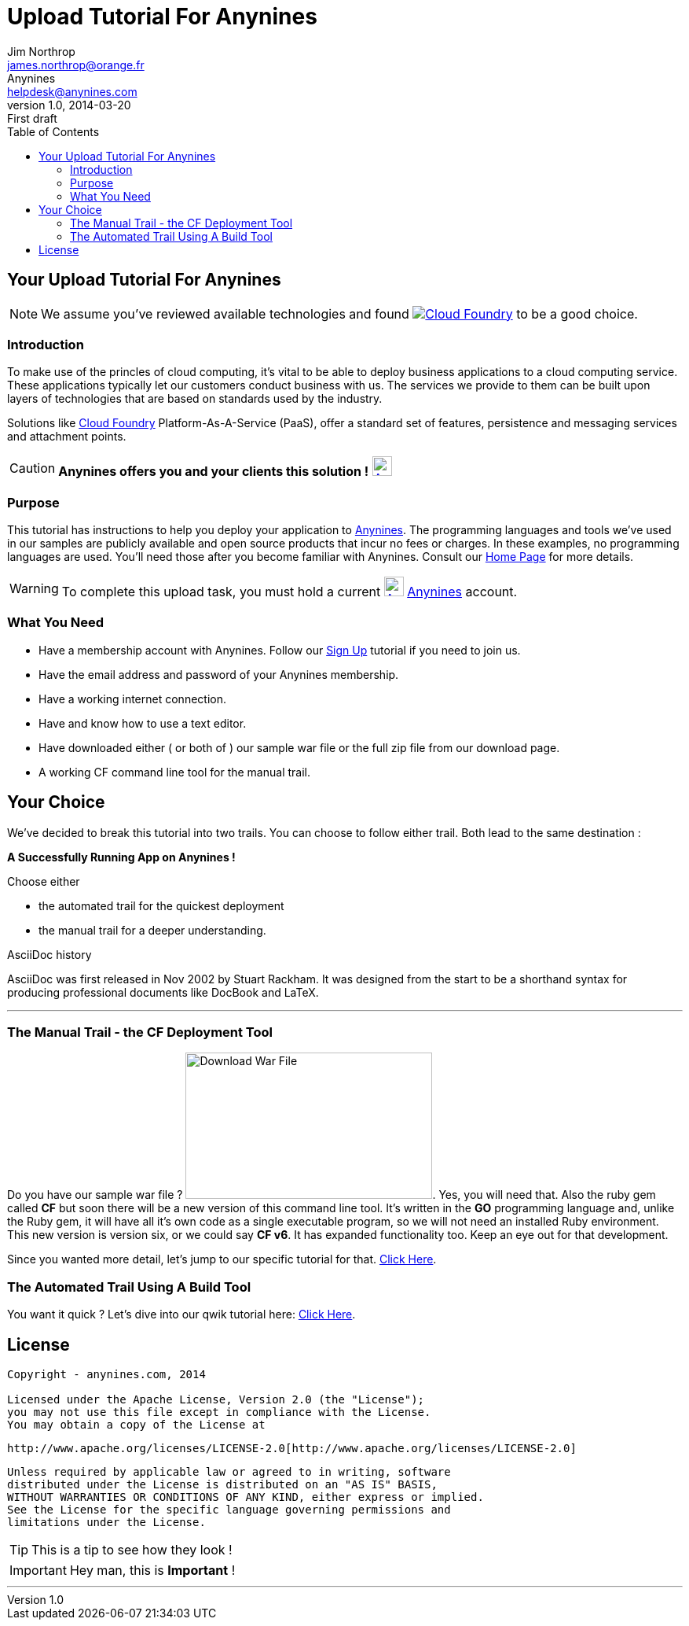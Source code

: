 = Upload Tutorial For Anynines
Jim Northrop <james.northrop@orange.fr>; Anynines <helpdesk@anynines.com>
v1.0, 2014-03-20: First draft
:imagesdir: ../../images
:iconsdir: ../../images/icons
:description: This tutorial guide will show you how to upload an application to the PaaS service offered by www.anynines.com
:keywords: guide,tutorial,quick,start, reference,paas,any,nines,anynines,upload,tut
:language: html
:linkattrs:
:icons: font
:toc: right


== Your {doctitle}

NOTE: We assume you've reviewed available technologies and found image:../../images/cloudfoundry.png[Cloud Foundry, link="http://cloudfoundry.org/index.html"] to be a good choice. 

=== Introduction

To make use of the princles of cloud computing, it's vital to be able to deploy business applications to a cloud computing service. These applications typically let our customers conduct business with us. The services we provide to them can be built upon layers of technologies that are based on standards used by the industry. 

Solutions like http://cloudfoundry.org/index.html[Cloud Foundry] Platform-As-A-Service (PaaS), offer a standard set of features, persistence and messaging services and attachment points. 


CAUTION:    *Anynines  offers you and your clients this solution !* image:../../images/anynines.png[Anynines, 25, 25, link="http://www.anynines.com"] 


=== Purpose

This tutorial has instructions to help you deploy your application to http://www.anynines.com[Anynines]. The programming languages and tools we've used in our samples are publicly available and open source products that incur no fees or charges. In these examples, no programming languages are used. You'll need those after you become familiar with Anynines. Consult our http://www.anynines.com[Home Page] for more details.


WARNING: To complete this upload task, you must hold a current image:../../images/anynines.png[Anynines, 25, 25, link="http://www.anynines.com"]  http://www.anynines.com[Anynines] account.


=== What You Need

* Have a membership account with Anynines. Follow our link:/signup[Sign Up] tutorial if you need to join us.
* Have the email address and password of your Anynines membership.
* Have a working internet connection.
* Have and know how to use a text editor.
* Have downloaded either ( or both of ) our sample war file or the full zip file from our download page.
* A working CF command line tool for the manual trail.

== Your Choice

We've decided to break this tutorial into two trails. You can choose to follow either trail. Both lead to the same destination : +

[big red yellow-background]*A Successfully Running App on Anynines !*

.Choose either
* the automated trail for the quickest deployment 
* the manual trail for a deeper understanding.

.AsciiDoc history
****
AsciiDoc was first released in Nov 2002 by Stuart Rackham.
It was designed from the start to be a shorthand syntax
for producing professional documents like DocBook and LaTeX.
****

'''

=== The Manual Trail - the CF Deployment Tool

Do you have our sample war file ? image:../../images/download1a.png[Download War File, 314, 186 link="/download",float="right"]. Yes, you will need that. Also the ruby gem called *CF* but soon there will be a new version of this command line tool. It's written in the *GO* programming language and, unlike the Ruby gem, it will have all it's own code as a single executable program, so we will not need an installed Ruby environment. This new version is version six, or we could say *CF v6*. It has expanded functionality too. Keep an eye out for that development.

Since you wanted more detail, let's jump to our specific tutorial for that. link:/uploadmanual[Click Here]. 


<<<

=== The Automated Trail Using A Build Tool 

You want it quick ? Let's dive into our qwik tutorial here: link:/uploadauto[Click Here]. 

<<<

== License

....
Copyright - anynines.com, 2014

Licensed under the Apache License, Version 2.0 (the "License");
you may not use this file except in compliance with the License.
You may obtain a copy of the License at
....

   http://www.apache.org/licenses/LICENSE-2.0[http://www.apache.org/licenses/LICENSE-2.0]

....
Unless required by applicable law or agreed to in writing, software
distributed under the License is distributed on an "AS IS" BASIS,
WITHOUT WARRANTIES OR CONDITIONS OF ANY KIND, either express or implied.
See the License for the specific language governing permissions and
limitations under the License.
....


TIP: This is a tip  to see how they look !

IMPORTANT: Hey man, this is *Important* !

'''


